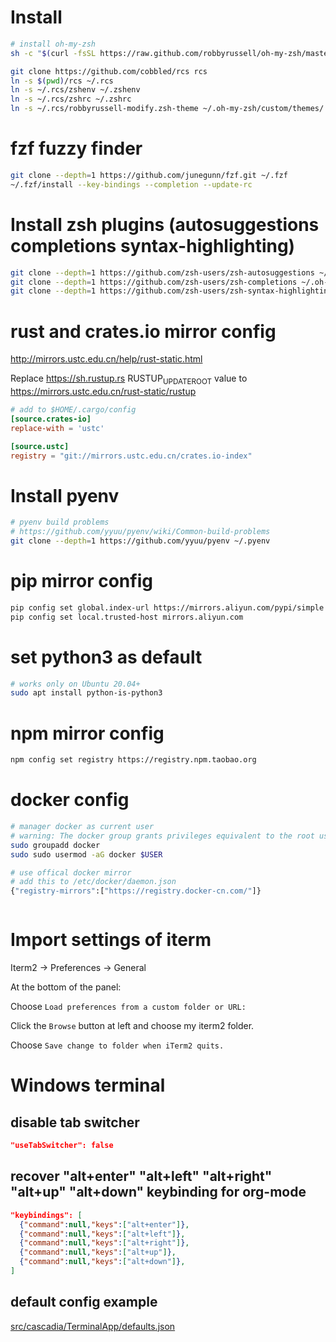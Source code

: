 * Install

#+BEGIN_SRC sh
# install oh-my-zsh
sh -c "$(curl -fsSL https://raw.github.com/robbyrussell/oh-my-zsh/master/tools/install.sh)"

git clone https://github.com/cobbled/rcs rcs
ln -s $(pwd)/rcs ~/.rcs
ln -s ~/.rcs/zshenv ~/.zshenv
ln -s ~/.rcs/zshrc ~/.zshrc
ln -s ~/.rcs/robbyrussell-modify.zsh-theme ~/.oh-my-zsh/custom/themes/
#+END_SRC

* fzf fuzzy finder
#+BEGIN_SRC sh
git clone --depth=1 https://github.com/junegunn/fzf.git ~/.fzf
~/.fzf/install --key-bindings --completion --update-rc
#+END_SRC

* Install zsh plugins (autosuggestions completions syntax-highlighting)
#+BEGIN_SRC sh
git clone --depth=1 https://github.com/zsh-users/zsh-autosuggestions ~/.oh-my-zsh/custom/plugins/zsh-autosuggestions
git clone --depth=1 https://github.com/zsh-users/zsh-completions ~/.oh-my-zsh/custom/plugins/zsh-completions
git clone --depth=1 https://github.com/zsh-users/zsh-syntax-highlighting ~/.oh-my-zsh/custom/plugins/zsh-syntax-highlighting
#+END_SRC


* rust and crates.io mirror config

http://mirrors.ustc.edu.cn/help/rust-static.html

Replace https://sh.rustup.rs RUSTUP_UPDATE_ROOT value to https://mirrors.ustc.edu.cn/rust-static/rustup

#+BEGIN_SRC conf
# add to $HOME/.cargo/config
[source.crates-io]
replace-with = 'ustc'

[source.ustc]
registry = "git://mirrors.ustc.edu.cn/crates.io-index"
#+END_SRC

* Install pyenv

#+BEGIN_SRC sh
# pyenv build problems
# https://github.com/yyuu/pyenv/wiki/Common-build-problems
git clone --depth=1 https://github.com/yyuu/pyenv ~/.pyenv
#+END_SRC

* pip mirror config

#+BEGIN_SRC sh
pip config set global.index-url https://mirrors.aliyun.com/pypi/simple
pip config set local.trusted-host mirrors.aliyun.com
#+END_SRC

* set python3 as default

#+BEGIN_SRC sh
# works only on Ubuntu 20.04+
sudo apt install python-is-python3
#+END_SRC

* npm mirror config
#+BEGIN_SRC sh
npm config set registry https://registry.npm.taobao.org
#+END_SRC

* docker config
#+BEGIN_SRC sh
# manager docker as current user
# warning: The docker group grants privileges equivalent to the root user.
sudo groupadd docker
sudo sudo usermod -aG docker $USER

# use offical docker mirror
# add this to /etc/docker/daemon.json
{"registry-mirrors":["https://registry.docker-cn.com/"]}


#+END_SRC



* Import settings of iterm

Iterm2 -> Preferences -> General

At the bottom of the panel:

Choose =Load preferences from a custom folder or URL:=

Click the =Browse= button at left and choose my iterm2 folder.

Choose =Save change to folder when iTerm2 quits.=


* Windows terminal
** disable tab switcher
#+BEGIN_SRC json
"useTabSwitcher": false
#+END_SRC
** recover "alt+enter" "alt+left" "alt+right" "alt+up" "alt+down" keybinding for org-mode
#+BEGIN_SRC json
"keybindings": [
  {"command":null,"keys":["alt+enter"]},
  {"command":null,"keys":["alt+left"]},
  {"command":null,"keys":["alt+right"]},
  {"command":null,"keys":["alt+up"]},
  {"command":null,"keys":["alt+down"]},
]
#+END_SRC

** default config example
[[https://github.com/microsoft/terminal/blob/master/src/cascadia/TerminalApp/defaults.json][src/cascadia/TerminalApp/defaults.json]]
